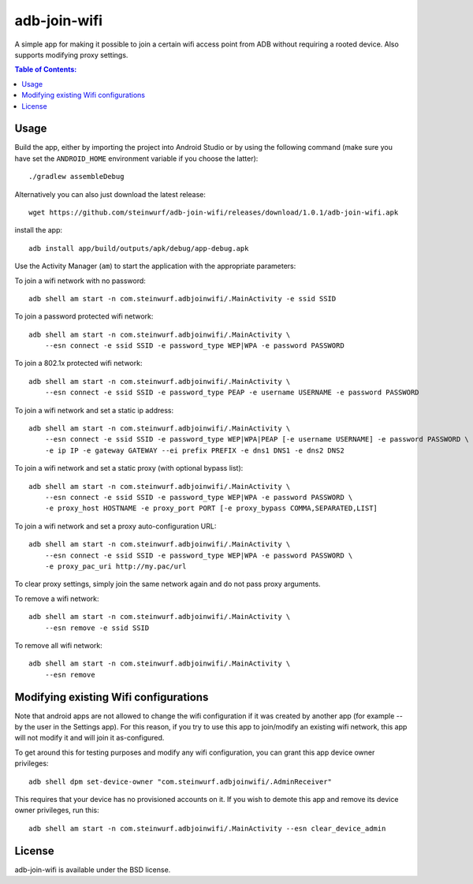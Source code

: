 =============
adb-join-wifi
=============
A simple app for making it possible to join a certain wifi access point from ADB
without requiring a rooted device. Also supports modifying proxy settings.

.. contents:: Table of Contents:
   :local:

Usage
=====
Build the app, either by importing the project into Android Studio or by using
the following command (make sure you have set the ``ANDROID_HOME`` environment
variable if you choose the latter)::

    ./gradlew assembleDebug

Alternatively you can also just download the latest release::

   wget https://github.com/steinwurf/adb-join-wifi/releases/download/1.0.1/adb-join-wifi.apk

install the app::

   adb install app/build/outputs/apk/debug/app-debug.apk

Use the Activity Manager (``am``) to start the application with the appropriate
parameters:

To join a wifi network with no password::

   adb shell am start -n com.steinwurf.adbjoinwifi/.MainActivity -e ssid SSID

To join a password protected wifi network::

    adb shell am start -n com.steinwurf.adbjoinwifi/.MainActivity \
        --esn connect -e ssid SSID -e password_type WEP|WPA -e password PASSWORD

To join a 802.1x protected wifi network::

    adb shell am start -n com.steinwurf.adbjoinwifi/.MainActivity \
        --esn connect -e ssid SSID -e password_type PEAP -e username USERNAME -e password PASSWORD

To join a wifi network and set a static ip address::

    adb shell am start -n com.steinwurf.adbjoinwifi/.MainActivity \
        --esn connect -e ssid SSID -e password_type WEP|WPA|PEAP [-e username USERNAME] -e password PASSWORD \
        -e ip IP -e gateway GATEWAY --ei prefix PREFIX -e dns1 DNS1 -e dns2 DNS2

To join a wifi network and set a static proxy (with optional bypass list)::
    
    adb shell am start -n com.steinwurf.adbjoinwifi/.MainActivity \
        --esn connect -e ssid SSID -e password_type WEP|WPA -e password PASSWORD \
        -e proxy_host HOSTNAME -e proxy_port PORT [-e proxy_bypass COMMA,SEPARATED,LIST]

To join a wifi network and set a proxy auto-configuration URL::
    
    adb shell am start -n com.steinwurf.adbjoinwifi/.MainActivity \
        --esn connect -e ssid SSID -e password_type WEP|WPA -e password PASSWORD \
        -e proxy_pac_uri http://my.pac/url

To clear proxy settings, simply join the same network again and do not pass proxy arguments.

To remove a wifi network::

    adb shell am start -n com.steinwurf.adbjoinwifi/.MainActivity \
        --esn remove -e ssid SSID

To remove all wifi network::

    adb shell am start -n com.steinwurf.adbjoinwifi/.MainActivity \
        --esn remove

Modifying existing Wifi configurations
=============================
Note that android apps are not allowed to change the wifi configuration if it
was created by another app (for example -- by the user in the Settings app). For
this reason, if you try to use this app to join/modify an existing wifi network,
this app will not modify it and will join it as-configured.

To get around this for testing purposes and modify any wifi configuration, you
can grant this app device owner privileges::

    adb shell dpm set-device-owner "com.steinwurf.adbjoinwifi/.AdminReceiver"

This requires that your device has no provisioned accounts on it.
If you wish to demote this app and remove its device owner privileges, run this::

    adb shell am start -n com.steinwurf.adbjoinwifi/.MainActivity --esn clear_device_admin


License
=======
adb-join-wifi is available under the BSD license.
